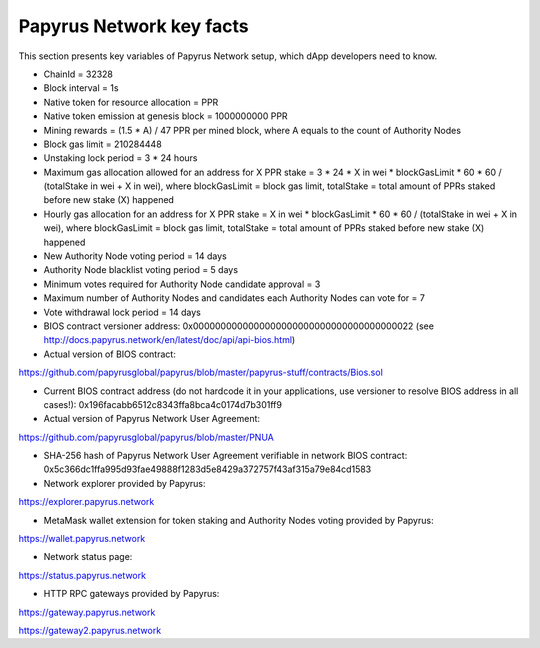 Papyrus Network key facts
=========================

This section presents key variables of Papyrus Network setup, which dApp developers need to know. 

* ChainId = 32328

* Block interval = 1s

* Native token for resource allocation = PPR

* Native token emission at genesis block = 1000000000 PPR

* Mining rewards = (1.5 * A) / 47 PPR per mined block, where A equals to the count of Authority Nodes


* Block gas limit = 210284448

* Unstaking lock period = 3 * 24 hours

* Maximum gas allocation allowed for an address for X PPR stake = 3 * 24 * X in wei * blockGasLimit * 60 * 60 / (totalStake in wei + X in wei), where blockGasLimit = block gas limit, totalStake = total amount of PPRs staked before new stake (X) happened

* Hourly gas allocation for an address for X PPR stake = X in wei * blockGasLimit * 60 * 60 / (totalStake in wei + X in wei), where blockGasLimit = block gas limit, totalStake = total amount of PPRs staked before new stake (X) happened


* New Authority Node voting period = 14 days

* Authority Node blacklist voting period = 5 days

* Minimum votes required for Authority Node candidate approval = 3 

* Maximum number of Authority Nodes and candidates each Authority Nodes can vote for = 7

* Vote withdrawal lock period = 14 days

* BIOS contract versioner address: 0x0000000000000000000000000000000000000022 (see http://docs.papyrus.network/en/latest/doc/api/api-bios.html)

* Actual version of BIOS contract: 
https://github.com/papyrusglobal/papyrus/blob/master/papyrus-stuff/contracts/Bios.sol

* Current BIOS contract address (do not hardcode it in your applications, use versioner to resolve BIOS address in all cases!): 0x196facabb6512c8343ffa8bca4c0174d7b301ff9

* Actual version of Papyrus Network User Agreement: 

https://github.com/papyrusglobal/papyrus/blob/master/PNUA

* SHA-256 hash of Papyrus Network User Agreement verifiable in network BIOS contract: 0x5c366dc1ffa995d93fae49888f1283d5e8429a372757f43af315a79e84cd1583

* Network explorer provided by Papyrus:

https://explorer.papyrus.network

* MetaMask wallet extension for token staking and Authority Nodes voting provided by Papyrus:

https://wallet.papyrus.network

* Network status page:

https://status.papyrus.network

* HTTP RPC gateways provided by Papyrus:

https://gateway.papyrus.network

https://gateway2.papyrus.network
